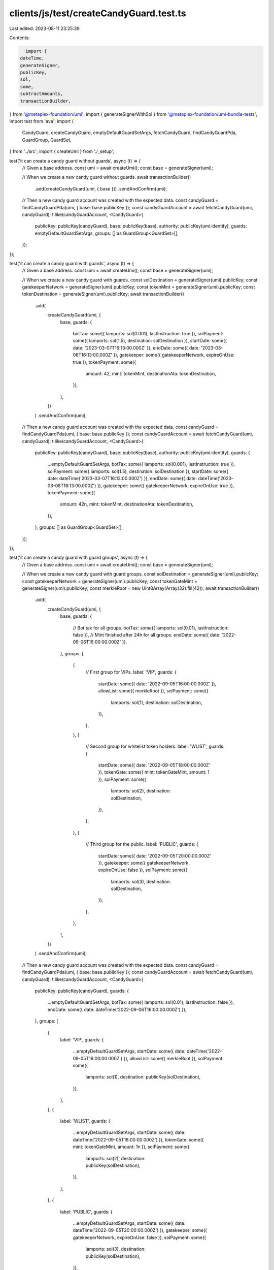 clients/js/test/createCandyGuard.test.ts
========================================

Last edited: 2023-08-11 23:25:39

Contents:

.. code-block:: ts

    import {
  dateTime,
  generateSigner,
  publicKey,
  sol,
  some,
  subtractAmounts,
  transactionBuilder,
} from '@metaplex-foundation/umi';
import { generateSignerWithSol } from '@metaplex-foundation/umi-bundle-tests';
import test from 'ava';
import {
  CandyGuard,
  createCandyGuard,
  emptyDefaultGuardSetArgs,
  fetchCandyGuard,
  findCandyGuardPda,
  GuardGroup,
  GuardSet,
} from '../src';
import { createUmi } from './_setup';

test('it can create a candy guard without guards', async (t) => {
  // Given a base address.
  const umi = await createUmi();
  const base = generateSigner(umi);

  // When we create a new candy guard without guards.
  await transactionBuilder()
    .add(createCandyGuard(umi, { base }))
    .sendAndConfirm(umi);

  // Then a new candy guard account was created with the expected data.
  const candyGuard = findCandyGuardPda(umi, { base: base.publicKey });
  const candyGuardAccount = await fetchCandyGuard(umi, candyGuard);
  t.like(candyGuardAccount, <CandyGuard>{
    publicKey: publicKey(candyGuard),
    base: publicKey(base),
    authority: publicKey(umi.identity),
    guards: emptyDefaultGuardSetArgs,
    groups: [] as GuardGroup<GuardSet>[],
  });
});

test('it can create a candy guard with guards', async (t) => {
  // Given a base address.
  const umi = await createUmi();
  const base = generateSigner(umi);

  // When we create a new candy guard with guards.
  const solDestination = generateSigner(umi).publicKey;
  const gatekeeperNetwork = generateSigner(umi).publicKey;
  const tokenMint = generateSigner(umi).publicKey;
  const tokenDestination = generateSigner(umi).publicKey;
  await transactionBuilder()
    .add(
      createCandyGuard(umi, {
        base,
        guards: {
          botTax: some({ lamports: sol(0.001), lastInstruction: true }),
          solPayment: some({ lamports: sol(1.5), destination: solDestination }),
          startDate: some({ date: '2023-03-07T16:13:00.000Z' }),
          endDate: some({ date: '2023-03-08T16:13:00.000Z' }),
          gatekeeper: some({ gatekeeperNetwork, expireOnUse: true }),
          tokenPayment: some({
            amount: 42,
            mint: tokenMint,
            destinationAta: tokenDestination,
          }),
        },
      })
    )
    .sendAndConfirm(umi);

  // Then a new candy guard account was created with the expected data.
  const candyGuard = findCandyGuardPda(umi, { base: base.publicKey });
  const candyGuardAccount = await fetchCandyGuard(umi, candyGuard);
  t.like(candyGuardAccount, <CandyGuard>{
    publicKey: publicKey(candyGuard),
    base: publicKey(base),
    authority: publicKey(umi.identity),
    guards: {
      ...emptyDefaultGuardSetArgs,
      botTax: some({ lamports: sol(0.001), lastInstruction: true }),
      solPayment: some({ lamports: sol(1.5), destination: solDestination }),
      startDate: some({ date: dateTime('2023-03-07T16:13:00.000Z') }),
      endDate: some({ date: dateTime('2023-03-08T16:13:00.000Z') }),
      gatekeeper: some({ gatekeeperNetwork, expireOnUse: true }),
      tokenPayment: some({
        amount: 42n,
        mint: tokenMint,
        destinationAta: tokenDestination,
      }),
    },
    groups: [] as GuardGroup<GuardSet>[],
  });
});

test('it can create a candy guard with guard groups', async (t) => {
  // Given a base address.
  const umi = await createUmi();
  const base = generateSigner(umi);

  // When we create a new candy guard with guard groups.
  const solDestination = generateSigner(umi).publicKey;
  const gatekeeperNetwork = generateSigner(umi).publicKey;
  const tokenGateMint = generateSigner(umi).publicKey;
  const merkleRoot = new Uint8Array(Array(32).fill(42));
  await transactionBuilder()
    .add(
      createCandyGuard(umi, {
        base,
        guards: {
          // Bot tax for all groups.
          botTax: some({ lamports: sol(0.01), lastInstruction: false }),
          // Mint finished after 24h for all groups.
          endDate: some({ date: '2022-09-06T16:00:00.000Z' }),
        },
        groups: [
          {
            // First group for VIPs.
            label: 'VIP',
            guards: {
              startDate: some({ date: '2022-09-05T16:00:00.000Z' }),
              allowList: some({ merkleRoot }),
              solPayment: some({
                lamports: sol(1),
                destination: solDestination,
              }),
            },
          },
          {
            // Second group for whitelist token holders.
            label: 'WLIST',
            guards: {
              startDate: some({ date: '2022-09-05T18:00:00.000Z' }),
              tokenGate: some({ mint: tokenGateMint, amount: 1 }),
              solPayment: some({
                lamports: sol(2),
                destination: solDestination,
              }),
            },
          },
          {
            // Third group for the public.
            label: 'PUBLIC',
            guards: {
              startDate: some({ date: '2022-09-05T20:00:00.000Z' }),
              gatekeeper: some({ gatekeeperNetwork, expireOnUse: false }),
              solPayment: some({
                lamports: sol(3),
                destination: solDestination,
              }),
            },
          },
        ],
      })
    )
    .sendAndConfirm(umi);

  // Then a new candy guard account was created with the expected data.
  const candyGuard = findCandyGuardPda(umi, { base: base.publicKey });
  const candyGuardAccount = await fetchCandyGuard(umi, candyGuard);
  t.like(candyGuardAccount, <CandyGuard>{
    publicKey: publicKey(candyGuard),
    guards: {
      ...emptyDefaultGuardSetArgs,
      botTax: some({ lamports: sol(0.01), lastInstruction: false }),
      endDate: some({ date: dateTime('2022-09-06T16:00:00.000Z') }),
    },
    groups: [
      {
        label: 'VIP',
        guards: {
          ...emptyDefaultGuardSetArgs,
          startDate: some({ date: dateTime('2022-09-05T16:00:00.000Z') }),
          allowList: some({ merkleRoot }),
          solPayment: some({
            lamports: sol(1),
            destination: publicKey(solDestination),
          }),
        },
      },
      {
        label: 'WLIST',
        guards: {
          ...emptyDefaultGuardSetArgs,
          startDate: some({ date: dateTime('2022-09-05T18:00:00.000Z') }),
          tokenGate: some({ mint: tokenGateMint, amount: 1n }),
          solPayment: some({
            lamports: sol(2),
            destination: publicKey(solDestination),
          }),
        },
      },
      {
        label: 'PUBLIC',
        guards: {
          ...emptyDefaultGuardSetArgs,
          startDate: some({ date: dateTime('2022-09-05T20:00:00.000Z') }),
          gatekeeper: some({ gatekeeperNetwork, expireOnUse: false }),
          solPayment: some({
            lamports: sol(3),
            destination: publicKey(solDestination),
          }),
        },
      },
    ] as GuardGroup<GuardSet>[],
  });
});

test('it fails to create a group with a label that is too long', async (t) => {
  // Given a base address.
  const umi = await createUmi();
  const base = generateSigner(umi);

  // When we try to create a new Candy Guard with a group label that is too long.
  const createInstruction = () =>
    createCandyGuard(umi, {
      base,
      guards: {},
      groups: [{ label: 'IAMALABELTHATISTOOLONG', guards: {} }],
    });

  // Then we expect a program error.
  t.throws(createInstruction, {
    message: /The provided group label \[IAMALABELTHATISTOOLONG\] is too long/,
  });
});

test('it can create a candy guard with an explicit authority', async (t) => {
  // Given a base address and an explicit authority.
  const umi = await createUmi();
  const base = generateSigner(umi);
  const authority = generateSigner(umi).publicKey;

  // When we create a new Candy Guard using that authority.
  await transactionBuilder()
    .add(createCandyGuard(umi, { base, authority }))
    .sendAndConfirm(umi);

  // Then we expect the Candy Guard's authority to be the given authority.
  const candyGuard = findCandyGuardPda(umi, { base: base.publicKey });
  const candyGuardAccount = await fetchCandyGuard(umi, candyGuard);
  t.like(candyGuardAccount, <CandyGuard>{
    publicKey: publicKey(candyGuard),
    base: publicKey(base),
    authority: publicKey(authority),
  });
});

test('it can create a candy guard with an explicit payer', async (t) => {
  // Given a base address and an explicit payer with SOLs.
  const umi = await createUmi();
  const base = generateSigner(umi);
  const payer = await generateSignerWithSol(umi);
  const payerBalance = await umi.rpc.getBalance(payer.publicKey);

  // When we create a new Candy Guard using that authority.
  const builder = transactionBuilder().add(
    createCandyGuard(umi, { base, payer })
  );
  await builder.sendAndConfirm(umi);

  // Then the Candy Guard was created successfully.
  const [candyGuard] = findCandyGuardPda(umi, { base: base.publicKey });
  t.true(await umi.rpc.accountExists(candyGuard));

  // And the payer paid for the rent.
  const newPayerBalance = await umi.rpc.getBalance(payer.publicKey);
  const expectedRent = await builder.getRentCreatedOnChain(umi);
  t.deepEqual(newPayerBalance, subtractAmounts(payerBalance, expectedRent));
});


